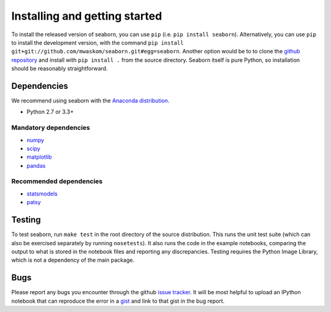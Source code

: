 .. _installing:

Installing and getting started
------------------------------

To install the released version of seaborn, you can use ``pip`` (i.e. ``pip install seaborn``). 
Alternatively, you can use ``pip`` to install the development version, with the command ``pip install
git+git://github.com/mwaskom/seaborn.git#egg=seaborn``. Another option would be
to to clone the `github repository <https://github.com/mwaskom/seaborn>`_ and
install with ``pip install .`` from the source directory. Seaborn itself is pure
Python, so installation should be reasonably straightforward.

Dependencies 
~~~~~~~~~~~~

We recommend using seaborn with the `Anaconda distribution <https://store.continuum.io/cshop/anaconda/>`_.

-  Python 2.7 or 3.3+

Mandatory dependencies
^^^^^^^^^^^^^^^^^^^^^^

-  `numpy <http://www.numpy.org/>`__

-  `scipy <http://www.scipy.org/>`__

-  `matplotlib <matplotlib.sourceforge.net>`__

-  `pandas <http://pandas.pydata.org/>`__

Recommended dependencies
^^^^^^^^^^^^^^^^^^^^^^^^

-  `statsmodels <http://statsmodels.sourceforge.net/>`__

-  `patsy <http://patsy.readthedocs.org/en/latest/>`__


Testing
~~~~~~~

To test seaborn, run ``make test`` in the root directory of the source
distribution. This runs the unit test suite (which can also be exercised
separately by running ``nosetests``). It also runs the code in the example 
notebooks, comparing the output to what is stored in the notebook files and
reporting any discrepancies. Testing requires the Python Image Library, which
is not a dependency of the main package.

Bugs
~~~~

Please report any bugs you encounter through the github `issue tracker
<https://github.com/mwaskom/seaborn/issues/new>`_. It will be most helpful to
upload an IPython notebook that can reproduce the error in a `gist
<http://gist.github.com>`_ and link to that gist in the bug report.


